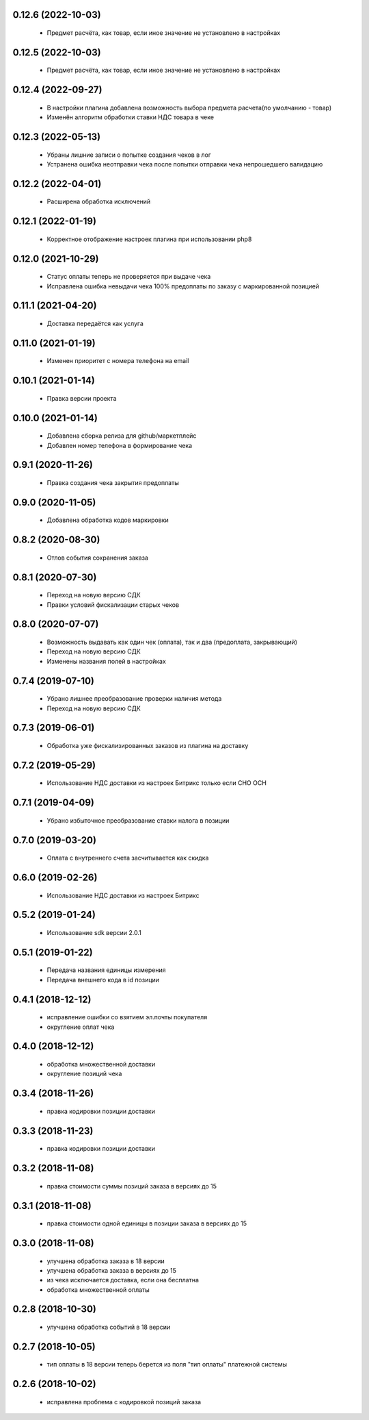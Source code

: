 0.12.6 (2022-10-03)
==================
  - Предмет расчёта, как товар, если иное значение не установлено в настройках

0.12.5 (2022-10-03)
==================
  - Предмет расчёта, как товар, если иное значение не установлено в настройках

0.12.4 (2022-09-27)
==================
  - В настройки плагина добавлена возможность выбора предмета расчета(по умолчанию - товар)
  - Изменён алгоритм обработки ставки НДС товара в чеке

0.12.3 (2022-05-13)
==================
  - Убраны лишние записи о попытке создания чеков в лог
  - Устранена ошибка неотправки чека после попытки отправки чека непрошедшего валидацию

0.12.2 (2022-04-01)
==================
  - Расширена обработка исключений

0.12.1 (2022-01-19)
==================
  - Корректное отображение настроек плагина при использовании php8

0.12.0 (2021-10-29)
==================
  - Статус оплаты теперь не проверяется при выдаче чека
  - Исправлена ошибка невыдачи чека 100% предоплаты по заказу с маркированной позицией

0.11.1 (2021-04-20)
==================
  - Доставка передаётся как услуга

0.11.0 (2021-01-19)
==================
  - Изменен приоритет с номера телефона на email

0.10.1 (2021-01-14)
==================
  - Правка версии проекта

0.10.0 (2021-01-14)
==================
  - Добавлена сборка релиза для github/маркетплейс
  - Добавлен номер телефона в формирование чека

0.9.1 (2020-11-26)
==================
  - Правка создания чека закрытия предоплаты

0.9.0 (2020-11-05)
==================
  - Добавлена обработка кодов маркировки

0.8.2 (2020-08-30)
==================
  - Отлов события сохранения заказа

0.8.1 (2020-07-30)
==================
  - Переход на новую версию СДК
  - Правки условий фискализации старых чеков

0.8.0 (2020-07-07)
==================
  - Возможность выдавать как один чек (оплата), так и два (предоплата, закрывающий)
  - Переход на новую версию СДК
  - Изменены названия полей в настройках

0.7.4 (2019-07-10)
==================
  - Убрано лишнее преобразование проверки наличия метода
  - Переход на новую версию СДК

0.7.3 (2019-06-01)
==================
  - Обработка уже фискализированных заказов из плагина на доставку

0.7.2 (2019-05-29)
==================
  - Использование НДС доставки из настроек Битрикс только если СНО ОСН

0.7.1 (2019-04-09)
==================
  - Убрано избыточное преобразование ставки налога в позиции

0.7.0 (2019-03-20)
==================
  - Оплата с внутреннего счета засчитывается как скидка

0.6.0 (2019-02-26)
==================
  - Использование НДС доставки из настроек Битрикс

0.5.2 (2019-01-24)
==================
  - Использование sdk версии 2.0.1

0.5.1 (2019-01-22)
==================
  - Передача названия единицы измерения
  - Передача внешнего кода в id позиции

0.4.1 (2018-12-12)
==================
  - исправление ошибки со взятием эл.почты покупателя
  - округление оплат чека

0.4.0 (2018-12-12)
==================
  - обработка множественной доставки
  - округление позиций чека

0.3.4 (2018-11-26)
==================
  - правка кодировки позиции доставки

0.3.3 (2018-11-23)
==================
  - правка кодировки позиции доставки

0.3.2 (2018-11-08)
==================
  - правка стоимости суммы позиций заказа в версиях до 15

0.3.1 (2018-11-08)
==================
  - правка стоимости одной единицы в позиции заказа в версиях до 15

0.3.0 (2018-11-08)
==================
  - улучшена обработка заказа в 18 версии
  - улучшена обработка заказа в версиях до 15
  - из чека исключается доставка, если она бесплатна
  - обработка множественной оплаты

0.2.8 (2018-10-30)
==================
  - улучшена обработка событий в 18 версии

0.2.7 (2018-10-05)
==================
  - тип оплаты в 18 версии теперь берется из поля "тип оплаты" платежной системы

0.2.6 (2018-10-02)
==================
  - исправлена проблема с кодировкой позиций заказа
